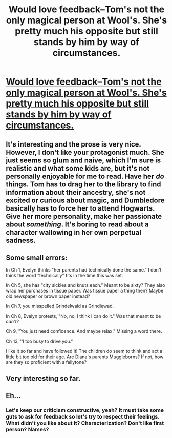#+TITLE: Would love feedback--Tom's not the only magical person at Wool's. She's pretty much his opposite but still stands by him by way of circumstances.

* [[https://www.fanfiction.net/s/10926278/1/The-Invisible-Girl][Would love feedback--Tom's not the only magical person at Wool's. She's pretty much his opposite but still stands by him by way of circumstances.]]
:PROPERTIES:
:Author: luckyricochet
:Score: 5
:DateUnix: 1444678382.0
:DateShort: 2015-Oct-12
:FlairText: Promotion
:END:

** It's interesting and the prose is very nice. However, I don't like your protagonist much. She just seems so glum and naive, which I'm sure is realistic and what some kids are, but it's not personally enjoyable for me to read. Have her /do/ things. Tom has to drag her to the library to find information about their ancestry, she's not excited or curious about magic, and Dumbledore basically has to force her to attend Hogwarts. Give her more personality, make her passionate about /something/. It's boring to read about a character wallowing in her own perpetual sadness.
:PROPERTIES:
:Author: kyuubifire
:Score: 3
:DateUnix: 1444688044.0
:DateShort: 2015-Oct-13
:END:


** Some small errors:

In Ch 1, Evelyn thinks "her parents had technically done the same." I don't think the word "technically" fits in the time this was set.

In Ch 5, she has "city sickles and knuts each." Meant to be sixty? They also wrap her purchases in tissue paper. Was tissue paper a thing then? Maybe old newspaper or brown paper instead?

In Ch 7, you misspelled Grindelwald as Grindlewad.

In Ch 8, Evelyn protests, "No, no, I think I can do it." Was that meant to be /can't/?

Ch 9, "You just need confidence. And maybe relax." Missing a word there.

Ch 13, ''I too busy to drive you."

I like it so far and have followed it! The children do seem to think and act a little bit too old for their age. Are Diana's parents Muggleborns? If not, how are they so proficient with a fellytone?
:PROPERTIES:
:Author: boomberrybella
:Score: 3
:DateUnix: 1444689918.0
:DateShort: 2015-Oct-13
:END:


** Very interesting so far.
:PROPERTIES:
:Author: Karinta
:Score: 1
:DateUnix: 1444682627.0
:DateShort: 2015-Oct-13
:END:


** Eh...
:PROPERTIES:
:Author: throwawayted98
:Score: -5
:DateUnix: 1444702838.0
:DateShort: 2015-Oct-13
:END:

*** Let's keep our criticism constructive, yeah? It must take some guts to ask for feedback so let's try to respect their feelings. What didn't you like about it? Characterization? Don't like first person? Names?
:PROPERTIES:
:Author: boomberrybella
:Score: 6
:DateUnix: 1444738945.0
:DateShort: 2015-Oct-13
:END:
